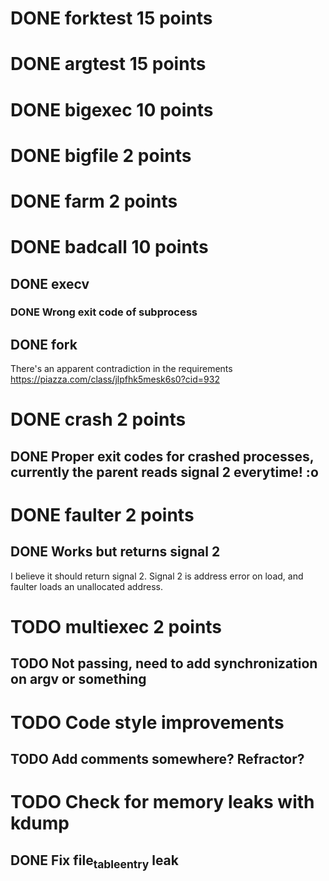 * DONE forktest 15 points
* DONE argtest  15 points
* DONE bigexec  10 points
* DONE bigfile  2 points
* DONE farm     2 points

* DONE badcall  10 points

** DONE execv
*** DONE Wrong exit code of subprocess

** DONE fork
There's an apparent contradiction in the requirements
https://piazza.com/class/jlpfhk5mesk6s0?cid=932


* DONE crash    2 points
** DONE Proper exit codes for crashed processes, currently the parent reads signal 2 everytime! :o

* DONE faulter  2 points
** DONE Works but returns signal 2
I believe it should return signal 2.
 Signal 2 is address error on load, and faulter loads an unallocated address.

* TODO multiexec 2 points
** TODO Not passing, need to add synchronization on argv or something

* TODO Code style improvements
** TODO Add comments somewhere? Refractor?

* TODO Check for memory leaks with kdump
** DONE Fix file_table_entry leak

